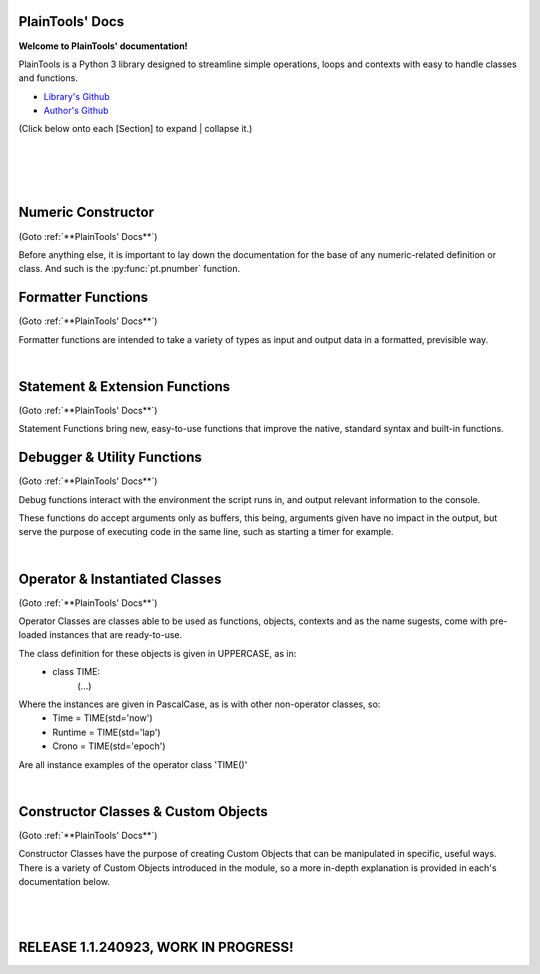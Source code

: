 .. PlainTools documentation master file, created by
   sphinx-quickstart on Fri Jul 12 13:32:04 2024.

**PlainTools' Docs**
---------------------

**Welcome to PlainTools' documentation!**

PlainTools is a Python 3 library designed to streamline simple operations, 
loops and contexts with easy to handle classes and functions.

- `Library's Github <https://github.com/gabrielmsilva00/PlainTools>`_
- `Author's Github <https://github.com/gabrielmsilva00>`_

(Click below onto each [Section] to expand | collapse it.)

.. collapse:: [Table of Contents]

    - :ref:`Numeric Constructor`
        The base solution for numberic-related problems.
            - :py:func:`pt.pnumber`

    - :ref:`Formatter Functions`
        Formatted data in an easy way.
            - :py:func:`pt.plist`
            - :py:func:`pt.punit`
            - :py:func:`pt.pround`
            - :py:func:`pt.pnumber`
            - :py:func:`pt.pdecimals`
            - :py:func:`pt.pstring`
            - :py:func:`pt.pistype`
            - :py:func:`pt.prange`
            - :py:func:`pt.pinterval`
            - :py:func:`pt.psequence`
            - :py:func:`pt.pindex`
            - :py:func:`pt.pminmax`
            - :py:func:`pt.plen`
            - :py:func:`pt.pabs`
            - :py:func:`pt.psum`
            - :py:func:`pt.pimport`
            - :py:func:`pt.pframe`


    - :ref:`Statement & Extension Functions`
        Powerful, close to native syntax and easy to use.
            - :py:func:`pt.let`
            - :py:func:`pt.const`
            - :py:func:`pt.printnl`
            - :py:func:`pt.printc`
            - :py:func:`pt.doc`
            - :py:func:`pt.skip`
            - :py:func:`pt.evinput`
            - :py:func:`pt.timeout`
            - :py:func:`pt.loop`
            - :py:func:`pt.showcall`


    - :ref:`Debugger & Utility Functions`
        Easy debugging management with console operations.
            - :py:func:`pt.debug`
            - :py:func:`pt.clear`
            - :py:func:`pt.eof`
            - :py:func:`pt.deepframe`

    - :ref:`Operator & Instantiated Classes`
        Ready-to-use instances of functional objects.
            - :py:class:`pt.TIME`
            - :py:class:`pt.STUB`
            - :py:class:`pt.NULL`
            - :py:class:`pt.ERROR`
            - :py:class:`pt.MAIN`
            - :py:class:`pt.SILENCE`
            - :py:class:`pt.LOGGING`
            - :py:class:`pt.TRY`
            - :py:class:`pt.LINES`
            - :py:class:`pt.SEVAL`

    - :ref:`Constructor Classes & Custom Objects`
        Custom object constructors.
            - :py:class:`pt.Container`
            - :py:class:`pt.Constant`

؜

.. collapse:: [Introduction]

    The following needs to be considered when reading these docs:

    - It is encouraged that you use the suggested convention:
        - import PlainTools as pt

    - It is assumed that you know the basics of Python's data types. 
        Type annotations were made in a more verbose way, with:
            - X: Integer

        Instead of:
            - X: int

        Unfamiliar types like 'Real' can be associated with what
        meaning they first convey: 
        
        Having a variable declared as:
            - Y: Real
        
        Is the same as:
            - Y: int | float | decimal.Decimal | fractions.Fraction
        
        And is itself similar or very closely related to 'numbers.Real'.

    Any documentation found here can be similarly provided in the Python 
    context or environment running this module by the use of the 
    :py:func:`pt.doc` function as:

        - pt.doc(\*objs)
            - Where `objs` is the desired function(s) or class(es) to obtain documentation from.

    This will print the target's documentation, if any, to the current `console` 
    or `stdout` in general.

؜

.. collapse:: [Resources & Credits]

    - Disclaimer\: :orange:`LLM (AI)` Use\:
        - `ChatGPT <https://chat.openai.com>`_, `Codeium <https://codeium.com>`_ and `Gemini <https://gemini.google.com>`_ (The later not credited as it did not "contribute" directly to the codebase) were used in this project development.
        - If you, your university or your company (in general, if the target for this library's use) does have any restrictions, implicit or explicit, against the use of LLMs in production | academic coding, please avert from using this library.
        - Any code "contributed" by or taken from any LLM (AI) use, prompted directly or indirectly, was heavily debugged and tested (to the best of my personal capacity).
        - If any code comes across as sluggish, unnoptimized or just bad, please let me know by raising an issue or DMing me at GitHub (`@gabrielmsilva00 <https://github.com/gabrielmsilva00>`_), or email me at `@gabrielmaia.silva00@gmail.com <mailto:gabrielmaia.silva00@gmail.com?subject=PlainTools%20Python%20Library%20Feedback>`_.
        - For a more clear understanding of the above, you will probably find 40~80% LLM-made code wherever attributes from the following libraries were used:
            - re
            - ast
            - itertools
            - functools
            - multiprocessing

    - References & Auxiliary Material:
        - `AutoPEP8 <https://pypi.org/project/autopep8/>`_, code formatting;
        - `Sphinx <https://www.sphinx-doc.org/en/master/index.html>`_, documentation;
        - `StackOverflow <https://stackoverflow.com>`_, definitions, concepts;
        - `W3Schools <https://w3schools.com/python/>`_, theories, fundamentals, methods;
        - `OpenAI's ChatGPT <https://chat.openai.com>`_, definitions, debugging;
        - `Claude AI <https://claude.ai>`_, additional debugging;
        - `Codeium AI <https://codeium.com>`_, autocompletion, code refactoring & cleaning;
        - `SingleFile <https://chromewebstore.google.com/detail/singlefile/mpiodijhokgodhhofbcjdecpffjipkle>`_, HTML factoring of this Sphinx-generated documentation;
        - `JetBrains Mono <https://github.com/JetBrains/JetBrainsMono>`_, this :magenta:`awesome` font!

    - Credits & Thanks:
        - A big thanks to my professor `Vitor Tocci <https://br.linkedin.com/in/vitor-tocci-79249164>`_, who lectured `Introduction to Data Proccessing <https://www.ementario.uerj.br/ementa.php?cdg_disciplina=627>`_ and introduced me into Python programming when I had little background experience in the matter.
        - Thanks to my beloved girlfriend :fuchsia:`Ana Caroline`, who tirelessly heard me babble about Python through hours in these past few months where I was still learning and improving much of my understanding of the language. I love you!
        - Thanks to :orange:`all my friends` who helped me debug the documentation itself (this HTML file) when I had zero `Sphinx` knowledge. I hope I did well enough and hope to do much more in the future!

؜

Numeric Constructor
-------------------

(Goto :ref:`**PlainTools' Docs**`)

Before anything else, it is important to lay down the documentation for the 
base of any numeric-related definition or class. And such is the 
:py:func:`pt.pnumber` function.

.. py:function:: pt.pnumber(*objs) -> Number | List[Number]:

    Plain Numeric Constructor.
    
    For each input, this function constructs a generic `Numeric` class 
    instance which dynamically inherits the input's parent class. 
    This means that all numeric types such as 'int', 'float', 'complex', 
    'Decimal' and 'Fraction' given to this function will generate a subclass 
    instance with inheritance from the object's own numeric class.
    
    Failure to convert the object to a numeric type (contained into the 
    :orange:`numbers.Number` definition) will result in an instance of 
    :green:`float('nan')` class being returned.
    
    :Examples:
        Considering :code:`x = pt.pnumber(1/3)`;
        ؜

        print(x)
            - :code:`0.333...`
            - The :py:func:`pt.pnumber()` constructor detects repeating decimals.
        
        x.value
            - :code:`0.3333333333333333`
            - This is used for proper arithmetic operations.
        
        x.period
            - :code:`3`
            - This is the detected repeating decimal.
        
        x.fraction
            - :code:`(1, 3)`
            - The fraction part can be used for reconstruction of the numeric object.
        
        x.type
            - :code:`<class 'float'>`
            - The :code:`x` object dynamically inherited from the :code:`float` class.
        
        x.id
            - :code:`2667619486224` :gray:`# This is an example`
            - The direct assigned :code:`id()` of the object :code:`float(1/3)` given to the numeric constructor.
            - Please note that this is different than both :code:`id(x)` and :code:`id(x.value)`
    
    :Args:
        obj: Any | Iterable[Any]
            - Object(s) to :py:class:`pt.SEVAL(obj)` into a numeric type.
            - Failure to safely convert to a numeric type will return :code:`float('nan')`.

    :Returns:
        R: Number | List[Number]
            - Numeric-type instance(s) (of :code:`isinstance(obj, numbers.Number)`).
            - The numeric class created dynamically inherits from the :code:`obj` own class.

    :Notes:
        - It is computationally expensive; Not ideal for long sequences.
        - Due to the above, you may want to use 'pt.pround()' instead.


Formatter Functions
-------------------

(Goto :ref:`**PlainTools' Docs**`)

Formatter functions are intended to take a variety of types as input and 
output data in a formatted, previsible way.


.. py:function:: pt.plist(*vals) -> List[Any]:

    Plain List.

    Transforms iterable sets into a flat list; Recursive unpacking.

    :Pseudocode:
        If one (List) contains other (Lists) inside:
            - (Unpack) the (Lists) inside, keeping only the (Values).
        
            This repeats until all (Lists) only contains plain (Values).

        :orange:`Return` a final (List) containing only the (Values) of everything given.

    :Examples:
        plist((1, 2), [3, 4], {5, 6})
            - [1, 2, 3, 4, 5, 6]

        plist({0: 10, 1: 20, 2: 40})
            - [10, 20, 40]

        plist({'A':10, 'B':15, 'C':20, 'D':{"X": 100, "Y": 200, "Z": 300}})
            - [10, 15, 20, 100, 200, 300]

    :Args:
        \*vals: Any | Iterable[Any]
            - Data entries to be flattened.

    :|Returns|:
        R: List[Any]
            - Flat list containing the data entries.


.. py:function:: pt.punit(*its) -> Any | Tuple[Any]:
    
    Plain Units.

    Unpacks single units inside iterable sets;

    Returns a single value if there is only one value in the iterable.

    :Pseudocode:
        If any given (List) contains a (Single) (Value):
            - (Unpack) the (List), so it becomes it's plain (Value).

        If (Final List) contains (Multiple) (Values):
            - :orange:`Return` (Final List).
        
        Else, if (Final List) contains a (Single) (Value):
            - :orange:`Return` (Value).

    :Examples:
        punit([5], [3, 2], [[9]])
            - (5, [3, 2], 9)
        
        punit([1, 2], 3, (4,))
            - ([1, 2], 3, 4)
        
        punit([[7, 8]], {9})
            - ([7, 8], 9)

    :Args:
        \*its: Iterable[Any]
            - Iterable sets.

    :|Returns|:
        R: Any | Tuple[Any]
            - A single item or a tuple of items.


.. py:function:: pt.pround(*vals, tol='auto', dcm='auto', prd=4) -> Number | Iterable[Number] | None:

    Plain Round.

    Numeric formatter; Evaluates numeric expressions;
    Less precise than :py:func:`pt.pnumber()`, but much faster.
    Removes floating point imprecision errors with great accuracy;
    Works well expressing repeating decimals.
    
    The 'tol' argument is used roughly for the precision of the output.
    It is designed to work 99.9% of the time, figuratively speaking, 
    with a standard precision of up to 1e-12 when set to 'auto', as default.

    The 'dcm' argument works similarly to the 'ndigits' argument found in 
    the 'round()' built-in function, and in fact, is used into it along 
    the works. The default setting of 'auto' will round the number if 
    any repeating decimals are found, up to 4 repetitions.

    :Examples:
        pnumber([8.0, '0.1 * 3', '355/113', 'math.e'])
            - [8, 0.3, 3.1415929203539825, 2.718281828459045]

        pnumber(1/3, 10/33, 100/333, 1000/3333)
            - [0.333, 0.30303, 0.3003003003, 0.3000300030003]
        
        pnumber(0.1 ** 1e-12)
            - 0.9999999999977
        
        pnumber(0.1 ** 32) :gray:`# Fails with 'auto' precision tolerance.`
            - 0 :gray:`# float(0.1 ** 32) is 1.0000000000000018e-32`
        
        pnumber(0.1 ** 32, tol=32)
            - 1e-32

    :Args:
        \*vals: Real | Iterable[Real | String]
            - Numbers to be formatted.
    
    :Kwargs:
        tol: String | Integer = 'auto'
            - Precision of the output;
            - It is recommended to follow the lowest decimal place.
            - i.e. tol=64 for a precision of up to 1e-64.

        dcm: String | Integer = 'auto'
            - Decimal places of the output;
            - It is involved in the rounding phase of the function.
            - 'auto' rounds repeating decimals up to 4 repetitions;
            - i.e. pnumber(1/3, dcm='auto') == 0.3333
            - (dcm=16 | dcm=None) end up with the same result.

    :|Returns|:
        R: Real | Iterable[Real] | None
            - Formatted numbers, None if NaN.


.. py:function:: pt.pdecimals(*nums) -> Integer:

    Plain Decimals.

    Identifies the highest number of decimal places in a set.
    
    If the number has a repeating period (detected by `pt.pnumber()`), the 
    return value will be `float('inf')`, even if the Python representation of 
    the `float(num)` is limited to 16 decimal places.

    :Pseudocode:
        Start (Decimals) as 0.

        (For Each) (Value):
            - If (String) of (Number) in (Value) have ('.') character:
                (Count) how many (Digits) there is after ('.') character.
                    - If (Digits) is greater than (Decimals):
                        (Decimals) become number of (Digits).
        
        :orange:`Return` final (Decimals) value.

    :Examples:
        pdecimals(1.23, 4.5678, 3.1, 5.67890)
            - 4
        
        pdecimals(1/3)
            - inf

        pdecimals(math.pi)
            - 15

    :Args:
        [*]nums: Number | Iterable[Number | String]
            - Numbers to be formatted.

    :|Returns|:
        R: Integer
            - Highest quantity of decimal places found.


.. py:function:: pt.pstring(*objs, sep = ', ') -> String:

    Plain String.

    More comprehensible 'str()' operator; Concatenates elements of iterables.

    :Pseudocode:
        Check (Type) of (Value):
            - If (Type) is (Dictionary):
                (Include) the (Keys) and (Values) of (Dictionary) in the (String).
            - Else, if (Type) is a (List), (Tuple) or (Set):
                (Include) all (Values) in the (String).
            - Else, if (Type) is (Something Else):
                (Include) the String of (Type) in the (String).
        
        :orange:`Return` final version of (String).

    :Examples:
        pstring({0: 'a', 1: 'b', 2: 'c'})
            - '0: a, 1: b, 2: c'
        
        pstring([1, 2, 3], (4, 5), {6, 7})
            - '1, 2, 3, 4, 5, 6, 7'
        
        pstring('Hello', ['world', '!'], sep = ' ')
            - 'Hello world !'

    :Args:
        \*objs: Any | Iterable[Any]
            - Objects to be converted to string.
    
    :Kwargs:
        sep: String = ', '
            - Separator between elements in the final string.

    :|Returns|:
        R: String
            - Single string containing the concatenated elements.    


.. py:function:: pt.pistype(obj, *types) -> Bool | Tuple[Bool]:
    
    Plain Type Check.

    Checks if the object is an instance of the provided types.

    :Pseudocode:
        Check (Type) of (Value) and (Type) of (Asked Types):
            (For Each) (Asked Type):
                - If (Type) of (Value) is the same as this (Asked Type):
                    (Include) (True) in the final (Result)
                - Else, if (Type) of (Value) is not the same as this (Asked Type):
                    (Include) (False) in the final (Result)

        :orange:`Return` the final (Result).

    :Examples:
        pistype('Hello', String, Iterable, Set)
            - (True, True, False)
        
        pistype([1, 2, 3], List, Tuple, Iterable)
            - (True, False, True)
        
        pistype(42.0, Number, Integer, Float)
            - (True, False, True)

    :Args:
        obj: Any
            - Object to be checked against.
        
        \*types: Type
            - Types to compare using isinstance(obj, type).

    :|Returns|:
        R: Bool | Tuple[Bool]
            - Sequence of Booleans according to the checks.


.. py:function:: pt.prange(*args, type = 'list') -> Iterable[Number]:

    Plain Range.

    Simulates the 'range()' function from Python 2.x.

    Instead of a *range* object, returns a plain *Iterable* of specified type.
    
    Stop argument is the de-facto stop, being the last value of list.

    Args functionality is the same as standard 'range()' built-in function.

    :Pseudocode:
        Check for the given (Parameters):
            - If there is (One) (Parameter):
                :orange:`Return` a (List) (Starting) at (0) and (Stopping) at 
                (Parameter) with an (Step) of (1).
            - Else, if there are (Two) (Parameters):
                :orange:`Return` a (List) (Starting) at (1st Parameter) and (Stopping)
                at (2nd Parameter) with a (Step) of (1).
            - Else, if there are (Three) (Parameters):
                :orange:`Return` a (List) (Starting) at (1st Parameter), (Stopping)
                at (2nd Parameter) with a (Step) of (3rd Parameter).
            - Else, if there are (Four) (Parameters):
                :orange:`Return` an (Iterable) of (Type) (4th Parameter),
                (Starting) at (1st Parameter), (Stopping) at
                (2nd Parameter) and with a (Step) of (3rd Parameter).
        
        :orange:`Return` the final (Iterable).

    :Examples:
        prange(5)
            - [0, 1, 2, 3, 4]

        prange(5, 2.5, 0.5, 'tuple')
            - (5, 4.5, 4, 3.5, 3, 2.5)
        
        prange(0, 15, 4, 'dict')
            - {0: 0, 1: 4, 2: 8, 3: 12}

    :Args:
        \*args: Number
            Functionality varies according to arguments:
                - A single parameter determines the `stop`; with `start` of 1.
                - Two parameters determines `start` and `stop`; with `step` of 1.
                - Three parameters determines `start`, `stop` and `step`; returning a `list`.
                - Four parameters determines `start`, `stop`, `step` and `type`

    :Kwargs:
        start: Number = None
            - Start value of the iterable.

        stop: Number = None
            - Stop value of the iterable.

        step: Number = None
            - Step value of the iterable.

        type: String = None
            - Type of the returned iterable ('list', 'tuple', 'set', 'dict', 'cont').

    :|Returns|:
        R: Iterable[Number] = Iterable (defined in 'get') containing the range.


.. py:function:: pt.pinterval(*args, type='list') -> Iterable[Number]:

    Plain Interval.

    Generates a list of numeric elements equidistant between them, from start to stop.

    :Pseudocode:
        Check for the given (Parameters):
            - If there is (One) (Parameter):
                :orange:`Return` a (List) (Starting) at (0) and (Stopping) at
                (100) with (Parameter) (Values).
            - Else, if there are (Two) (Parameters):
                :orange:`Return` a (List) (Starting) at (0) and (Stopping)
                at (2nd Parameter) with (1st Parameter) number of (Values).
            - Else, if there are (Three) (Parameters):
                :orange:`Return` a (List) (Starting) at (2nd Parameter), (Stopping)
                at (3rd Parameter) with (1st Parameter) number of (Values).
            - Else, if there are (Four) (Parameters):
                :orange:`Return` an (Iterable) of (Type) (4th Parameter),
                (Starting) at (2nd Parameter), (Stopping) at
                (3rd Parameter) and with (1st Parameter) number of (Values).

        :orange:`Return` the final (Iterable).

    :Examples:
        pinterval(5)
            - [0, 25, 50, 75, 100]

        pinterval(3, 5)
            - [0, 2.5, 5]

        pinterval(5, 10, 0, 'dict')
            - {0: 10, 1: 7.5, 2: 5, 3: 2.5, 4: 0}

    :Args:
        \*args: Number
            - Can contain up to four positional arguments:
                - One argument: divs;
                    List of [0, 0±n1, 0±n2, (...), 100] with 'divs' elements.
                - Two arguments: divs and stop;
                    List of [0, 0±n1, 0±n2, (...), stop] with 'divs' elements.
                - Three arguments: divs, start and stop;
                    List of [start, start±n1, (...), stop] with 'divs' elems.
                - Four arguments: divs, start, stop and type.
                    Iterable of type(start, (...), stop) with 'divs' elements.

    :Kwargs:
        divs: Number = None
            - Number of elements in the returned Iterable.

        start: Number = None
            - Start value of the interval (default is 0).

        stop: Number = None
            - Stop value of the interval.

        type: String = None
            - Type of the returned collection ('list', 'tuple', 'set', 'dict').

    :|Returns|:
        R: Iterable[Number]
            - List of numeric values with equidistant intervals.


.. py:function:: pt.psequence(*nums, abs_lim = None, rel_lim = 10e3) -> Chain[Real]:

    Plain Sequence.

    Generates a numerical sequence based on the provided numbers or patterns. 
    
    It supports the use of ellipsis (`...`) to denote the continuation 
    of the sequence with a defined step or to an optional limit.

    :Args:
        \*nums: Real | Iterable[Real]
            - The numbers or patterns used to generate the sequence. 
            - Ellipsis (`...`) can be used to sign continuation of sequence.
    
    :Kwargs:
        abs_lim: Real = None
            - The absolute limit for the sequence, if provided.
        
        rel_lim: Real = 10e3
            - The relative limit, as a multiplier to the last expressed num.

    :|Returns|:
        R: Chain[Real]
            - A chain of numbers representing the generated sequence.

    :Example:
        psequence(1, 2, 3, ..., 10)
            - Generates the sequence equivalent to (1, 2, ..., 9, 10).

        psequence(1, 3, 5, ..., abs_lim=150)
            - Generates the sequence equivalent to (1, 3, ..., 147, 149).
        
        psequence(0.1)
            - Generates the sequence equiv. to (0.1, 0.2, ..., 999.9, 1000).
    
    :Notes:
        - If an ellipsis (`...`) is used, the function will infer the step 
          from the preceding numbers in the sequence.
        - If `abs_lim` is provided, the sequence will stop when it reaches 
          or exceeds this limit.
        - If `rel_lim` is provided, it will be used to calculate the maximum 
          limit based on the last number in the sequence before the ellipsis.
        - The sequence continues either until the absolute 
          or relative limit is met.


.. py:function:: pt.pindex(target, *its) -> Integer | None | Tuple[Integer | None]:

    Plain Index.

    Returns the index of the first occurrence of 'target' in 'its'.

    :Pseudocode:
        Look for (Target) in all (Iterables) provided:
            (For Each) (Iterable):
                - If (Target) is found in this (Iterable):
                    (Include) (Target)'s (Index) in the final (Result).
                - Else, if (Target) is not found in this (Iterable):
                    (Include) (None) in the final (Result).

        :orange:`Return` the final (Result).

    :Examples:
        pindex(True, (False, False, True))
            - 2
        
        pindex(5, range(10))
            - 5
        
        pindex(1, (False, False, True), ['a', 'b', 'c'], range(10))
            - (2, None, 1)

    :Args:
        target: Any
            - Value to search for in the provided iterables.

        \*its: Iterable[Any]
            - One or more iterables to be checked for 'target'.
        
    :|Returns|:
        R: Integer | None | Tuple[Integer | None]
            - Index of the first 'target' occurrence into provided iterables.


.. py:function:: pt.pminmax(*vals) -> Container[String: Number]:

    Plain Min & Max.

    Returns the minimum and maximum values from a set of numbers.

    :Pseudocode:
        Given any (Values) or (Iterables[Values]):
            :orange:`Return` both (Minimum) and (Maximum) from all given 
            (Values).

    :Examples:
        pminmax([5, 2, -8, '15*2'])
            - {'min': -8, 'max': 30}

        pminmax([5, 2, -8, '15*2']).min
            - -8

        pminmax(1, -2, ['1.5 * 2'], math.pi)[1][1]
            - 3.141592653589793

    :Args:
        \*vals: Number | Iterable[Number]
            - Objects to be compared for their value.

    :|Returns|:
        R: Container[String: Number]
            - A Container, derived from dict, containing min & max values.


.. py:function:: pt.plen(*iters) -> Container[String: Integer]:

    Plain Length.

    Returns the minimum and maximum sizes of given iterables.

    :Pseudocode:
        Given any (Iterables):
            :orange:`Return` both (Minimum) and (Maximum) (Size) from all given 
            (Iterables).

    :Examples:
        pcount([1, 2, 3], (4, 5), {6})
            - {'min': 1, 'max': 3}

        pcount([1, 2, 3, [4, 5], 6], ("ABCDEFGHIJ", "XYZ"), {}).min
            - 0

        pcount({0: 1, 1: -2, 2: 4, 3: -8, 4: 16, 5: 32}).max
            - 5

    :Args:
        \*iters: Any | Iterable[Any]
            - Objects to be counted for their sizes.

    :|Returns|:
        R: Container[String: Integer]
            - A Container , derived from dict, containing min & max lengths.


.. py:function:: pt.pabs(*nums) -> Container[String: Number]

    Plain Absolutes.

    Identifies the lowest or highest absolute number of a set.
    Returns a Container with the min, max, original min, original max values.

    :Pseudocode:
        (Flatten) the input (Values).
        - Calculate the (Absolute) (Maximum) (Value).
        - Calculate the (Absolute) (Minimum) (Value).
        - Identify the (Original) (Maximum) and (Minimum) (Values).

        :orange:`Return` a (Container) with (Absolute) and (Original) (Minimum) and (Maximum) (Values).

    :Examples:
        x = pabs([5, 8, -2, '15*2'])
            - x == {'min':2, 'max':30, 'ogmin':-2, 'ogmax': 30}
            - x.min == 2
            - x.ogmin == -2
            - x.max == x.ogmax == 30
        
        y = pabs(-1, -2, ['1.5 * 2'], math.pi)
            - y['min'] == 1
            - y['ogmin'] == -2
            - y['max'] == 3.141592653589793
        
        zmin, zmax, ztruemin, ztruemax = pabs(prange(-10, 0, 1))
            - zmin == 0
            - zmax == 10
            - ztruemin == -10
            - ztruemax == 0

    :Args:
        \*nums: Number | Iterable[Number | String]
            - Objects to be counted.

    :|Returns|:
        R: Container[String: Number]
            - A Container, with min, max, original min and original max.


.. py:function:: pt.psum(*nums) -> Real:

    Plain Sum.

    Returns the sum of possible numbers from given sets.

    :Examples:
        psum([5, 2, -8, '15*2'])
            - 29
        
        psum(prange(-10, 0))
            - -55
        
        psum(Container(John=2.55, Maria=3.14, Paul=1.75))
            - 7.44

    :Args:
        \*nums: Real | Iterable[Real | String]
            - Objects to be counted.

    :|Returns|:
        R: Real
            - Sum of numbers.


.. py:function:: pt.pimport(libs, funs = None) -> Module | Object | Tuple[Module | Object]:

    Plain Import.

    Helper function for local scope importation.

    :Pseudocode:
        (Split) (Libs) into individual (Module Names).

        (For Each) (Module Name):
            - Attempt to (Import) the (Module).
                - If (Funs) are given, attempt to (Import) only the specified (Objects) from the (Module).

        :orange:`Return` the (Imported) (Modules) or (Objects) as (Objects).

    :Examples:
        calc = pimport('math')
            - Allocates 'calc' as an alias to the 'math' module.
            - ie: calc.e == math.e

        pi, log = pimport('math','pi, log')
            - Allocates to variables the imported objects (math.pi & math.log).
            - ie: pi == math.pi

    :Args:
        libs: String
            - Modules to import; separated by comma in the 1st string.
            - ('a, b, c').

        funs: String = None
            - Objects to import; separated by comma in the 2nd string.
            - ('a, b, c').

    :|Returns|:
        R: Module | Object | Tuple[Module | Object]
            - Imported modules or objects.


.. py:function:: pt.pframe(depth, outer=False) -> Frame:

    Plain Frame.

    Helper function for getting the frame information in the specified depth.

    :Pseudocode:
        (Inspect) all the current (Frames).

        :orange:`Return` the (Depth)º (Frame), counting from the current (Frame) outwards.

    :Examples:
        (@file PlainTools.py)

        x = pframe()
            - x.f_code.co_filename == '..\\path\\to\\file\\PlainTools.py'
            - x.f_lineno == (Line number of `pframe()` call)
            - x.f_code.co_names == (Tuple of strings of names used in the program)
            - x.f_locals == Current frame's `locals()` dictionary.
            - x.f_globals == Current frame's `globals()` dictionary.

    :Args:
        depth: Integer = 1
            - (Default: 1) How many frames to go in;
            - Note that this is in reverse order, so a depth=2 
            - inspects the currentframe up until currentframe()[-2] 
    
    :Kwargs:
        outer: Bool = False
            - Determines if the Frame is get from inspect.getouterframes()

    :|Returns|:
        R: Frame
            - Frame object.

؜


Statement & Extension Functions
-------------------------------

(Goto :ref:`**PlainTools' Docs**`)

Statement Functions bring new, easy-to-use functions that improve the native, 
standard syntax and built-in functions.


.. py:function:: pt.let(**kwargs) -> Container[Any: Any]:

    Let 'Statement'.
    
    Note: The 'let()' function is unusable inside function definition scopes;
    It is neither a bug nor fixable, but a limitation of the Python language.

    Assigns and evaluates multiple variables in a single function call.
    
    Keep in mind that real assignment happens after the function call ends;
    Doing 'let(x=5, y=10, z=x+y)' raises 'NameError: name 'x' is not defined';
    But doing 'let(x=5, y=10), let(z=x+y)' works just fine.

    :Examples:
        let(x=5, y=10, z=math.pi)
            - (5, 10, 3.141592653589793)
            - x = 5
            - y = 10
            - z = 3.141592653589793

        let(w=Seval('15 ** 5 / 2'))
            - w = 379687.5

    :Kwrgs:
        \*\*kwargs: Any
            - Direct assignments to given kwarg variables.

    :|Returns|:
        R: Container[Any: Any]
            - A Container with the relationed objects assigned.


.. py:function:: pt.const(**kwargs) -> Container[Constant: Any]:

    Constant 'Statement'.
        
    Note: The 'const()' function is unusable in function definition scopes;
    It is neither a bug nor fixable, but a limitation of the Python language.

    Assigns and evaluates multiple constant variables in a function call.
    Returns Constant objects, being immutable by nature.
    
    Keep in mind that real assignmenet happens after the function call ends;
    Doing 'const(x=5, z=x+5)' raises 'NameError: name 'x' is not defined';
    But doing 'const(x=5), const(z=x+5)' works just fine.


    :Examples:
        const(x=2.5, y=3.5)
            - (2.5, 3.5)
            - x == Constant(2.5)
            - y == Constant(3.5)

        const(z=[0, 1, 1, 2, 3, 5, 8, 13])
            - z == Constant([0, 1, 1, 2, 3, 5, 8, 13])

    :Kwargs:
        \**kwargs: dict
            - Additional constants to assign in the current context.

    :|Returns|:
        R: Container[Constant: Any]
            - A Container with the relationed objects assigned as Constants.


.. py:function:: pt.printnl(*args, **kwargs) -> None:

    New Line Print.

    :Rationale:
        Prints the input with a new line after each prompt.


.. py:function:: pt.printc(*args, fill=' ', **kwargs) -> None:

    Centered Print.

    :Rationale:
        Prints the input centered on the window; Fills with (fill) character.


.. py:function:: pt.showcall(func) -> Function:

    Show Call Information.

    This decorator outputs detailed information about the function 
    call, including the line number, function name, arguments, return 
    value or error, and execution time. It is useful for debugging and 
    monitoring function execution.

    :Example:
        @showcall

        def my_function(x, y):

        ؜؜؜؜return x + y

        - my_function(3, 4)
            - [!-CALL-!]
            - Ln 10 :gray:`# Example!`
            - Fn my_function
            - A* (3, 4)
            - K* {}
            - R* 7
            - Tm 0.0001s
        
        ؜

        @showcall

        def vec_func(i, j, k, op='div'):

        ⠀⠀⠀⠀(...)

        ⠀⠀⠀⠀if op == 'div':

        ⠀⠀⠀⠀⠀⠀⠀⠀return (i * j) / k

        - vec_func(2, 3, 0) :gray:`# Division by zero!`
            - [!-CALL-!]
            - Ln 14 :gray:`# Example too!`
            - Fn vec_func
            - A* (2, 3, 0)
            - K* {'op': 'div'}
            - R* [!-ERROR-!]
            - Er ZeroDivisionError
            - As division by zero
            - Tm 0.017s

.. py:function:: pt.doc(*objs) -> List[String] | Null:

    Docstring Printer.

    :Rationale:
        Prints into the console any docstring associated with the given 
        object(s) or its parent class(es), headed by its origin module.
        
        Prints the current frame's module docstring if no object is given.

.. py:function:: pt.skip(n=1, *args, **kwargs) -> None:

    Line Skip.

    :Rationale:
        Prints into de console 'n' times; Defaults to a 1 line skip.


.. py:function:: pt.evinput(*args, **kwargs) -> None:

    Evaluated Input.

    :Rationale:
        Performs a Safe Eval (see: Seval@:ref:`Instantiable Classes`) 
        into the input, converting to adequate types.


.. py:function:: pt.timeout(secs, func, *args, **kwargs) -> Any | Error:

    Timeout.

    Runs a function in a separate proccess with a time limit;
    Raises an exception if it exceeds given limit in seconds.

    :Examples:
        timeout(5, long_running_function, arg1, arg2)
            - Executes long_running_function(arg1, arg2) with a 5-second limit.

    :Args:
        secs: Number
            - Time limit in seconds.

        func: Callable
            - Function to execute.

        \*args: Any
            - Positional arguments to pass to the function.

        \*\*kwargs: Any
            - Keyword arguments to pass to the function.

    :|Returns|:
        R: Any | Err
            - The result of the function, or an exception if timed out.


.. py:function:: pt.loop(times=0, escape=KeyboardInterrupt, loopif=True, show=False, nl=False) -> Decorator:

    Loop Decorator.

    A decorator that repeatedly executes the function based on 
    specified conditions. 
    
    It allows for control over the number of iterations, 
    conditional execution, and exception handling within the loop.
    
    Exceptions raised by the function do not inherently stop the loop 
    unless their type is specified in the escape parameter. However, 
    the KeyboardInterrupt exception is guaranteed to always be caught 
    and interrupt the loop execution.

    :Examples:
        @loop(times=3)

        def my_function(x):

        ⠀⠀⠀⠀print(f"Value: {x}")

        - This will print the value of `x` three times at 'my_function()'.

        ؜

        @loop(loopif=lambda: some_condition())

        def my_function(x):

        ⠀⠀⠀⠀print(f"Value: {x}")

        - This will execute `my_function` as long as `some_condition()` returns True.

        ؜

        @loop(escape=KeyboardInterrupt)

        def my_function(x):

        ⠀⠀⠀⠀print(f"Processing {x}")

        - This will execute `my_function` in a loop until a `KeyboardInterrupt` exception is raised.

        ؜

        @loop(times=5, show=True)

        def example_function(x):

        ⠀⠀⠀⠀print(x)

        - This will run 'example_function()' 5 times, printing the iteration details each time.

    :Args:
        times: Integer = 0
            - The number of times to execute the decorated function. 
            - If set to 0, the loop will run indefinitely unless broken out.
            - Default is 0.

        escape: Exception | Tuple[Exception, ...] = KeyboardInterrupt
            - Exception(s) that, if raised, will stop the loop.
            - Default is KeyboardInterrupt (guaranteed even if changed).

        loopif: Function | Bool = True
            - A condition that, if evaluated to False, will break the loop.
            - It can be a Lambda type with out-scope parameters or conditions. 
            - Default is True.

        show: Bool = False
            - If True, prints the function name, arguments, and iteration. 
            - Default is False.
            
        nl: Bool = False
            - If True, inserts a newline after each iteration.
            - Default is False.

    :|Returns|:
        Decorator
            - A decorator that wraps the provided function.


Debugger & Utility Functions
----------------------------

(Goto :ref:`**PlainTools' Docs**`)

Debug functions interact with the environment the script runs in, 
and output relevant information to the console.

These functions do accept arguments only as buffers, this being,
arguments given have no impact in the output, but serve the purpose of
executing code in the same line, such as starting a timer for example.


.. py:function:: pt.debug(*buffer) -> List[String] | None:

    Debug Traceback.
    
    :Examples:
        - Try: (...)
        - Except: printnl(\*debug())

    :Rationale:
        Returns the traceback, if any.


.. py:function:: pt.clear(*buffer) -> None:

    Clear Screen.

    :Rationale:
        Simple command to clear the console feed.


.. py:function:: pt.eof(*buffer) -> SystemExit:

    End of File.

    :Rationale:
        Logs into a .log file, waits for user input, and then exits the system.


.. py:function:: pt.deepframe(*buffer) -> None:

    Deep Frame.

    :Rationale:
        Prints the full depth of the current path and the frame stack.

؜


Operator & Instantiated Classes
-------------------------------

(Goto :ref:`**PlainTools' Docs**`)

Operator Classes are classes able to be used as functions, objects, contexts 
and as the name sugests, come with pre-loaded instances that are ready-to-use.

The class definition for these objects is given in UPPERCASE, as in:
    - class TIME:
        (...)

Where the instances are given in PascalCase, as is with other non-operator classes, so:
    - Time = TIME(std='now')
    - Runtime = TIME(std='lap')
    - Crono = TIME(std='epoch')

Are all instance examples of the operator class 'TIME()'


.. py:class:: pt.TIME

    Execution Timer.

    A running timer that starts immediately when instantiated.

    :Examples:
        X = TIME()
            - Starts 'X' as a timer.

        with X:
            - Starts a timed context with 'X'; prints time on exit.

        X.show
            - Prints the current time in string format.

    :Args:
        add: Float = 0.0
            - Time to add to the timer.

        std: String = 'now'
            - Initial standard mode ('now', 'lap', or 'epoch').

    :Methods:
        .mode(std: String = '') -> Class
            - Changes the standard mode of the timer.

        .now -> Float
            - Returns the time since the last call.

        .lap -> Float
            - Returns the current time.

        .reset -> Class
            - Resets the timer.

        .string -> String
            - Returns the time as a string.

        .show -> String
            - Prints the current time in string format.

        .epoch -> List[Float]
            - Returns recorded times.

    :Instances:
        Time = TIME(std='now')
            - Timer that returns the time since the last call.
            
        Runtime = TIME(std='lap')
            - Timer that returns the total elapsed time.
            
        Crono = TIME(std='epoch')
            - Timer that returns the entire history of recorded times.

    :|Returns|:
        R: Float | List[Float]
            - Time in seconds.milliseconds (e.g. 1.234).


.. py:class:: pt.STUB

    Decorator @Stub | Object Stub.

    Decorates an incomplete function, indicating it has not been implemented yet.

    :Examples:
        @Stub
            - Prints the stub location when the function is called.

        Stub()
            - Prints the stub status, current line and module of call.

        Stub
            - Null object with empty representation.
    
    :Instances:
        Stub = STUB()

    :|Returns|:
        R: Class | Callable
            - Decorated function or Stub object.


.. py:class:: pt.NULL

    Null Object Pattern.

    A class that implements the Null Object Pattern by defining methods and operations that return neutral values or perform no actions.

    :Examples:
        Nil = NULL()
            - Assigns an instance of the NULL class.
            - Default instance is 'Null'.

        Null + 5
            - Performs a no-op and returns Null itself.
            - Null

        str(Null)
            - Returns an empty string.
            - ''

        Null.attribute
            - Accesses a non-existent attribute, returns Null.
            - Null
        
        Null == None 
            - Null has equality to None.
            - True

        print(Null)
            - Prints nothing. 
            - Same as print().

    
    :Instances:
        Null = NULL()

    :|Returns|:
        R: Class | Any
            - Returns neutral values or the instance itself, depending on the operation.


.. py:class:: pt.ERROR(NULL)

    Error Object.

    A specialized version of the 'NULL' class that represents an error state, 
    overriding string and representation methods to return 'Error'.

    :Examples:
        str(Error)
            - 'Error'

    :Instances:
        Error = ERROR()

    :|Returns|:
        R: String
            - Always returns the string 'Error' for both string and representation methods.


.. py:class:: pt.MAIN

    Main script guard.

    Evaluates if the script is being executed directly; 
    Similar to __name__ == '__main__'.

    :Examples:
        if Main:
            - Evaluates if __name__ == '__main__'.

        with Main:
            - Enters the 'Main' context, only executes if Main.

        Main(\*args, \*\*kwargs)
            - Invokes the 'Main' context; runs local 'main(\*args, \*\*kwargs)'.
            - main(\*args, \*\*kwargs) :gray:`# Inside 'with Main:' context.`

    :Methods:
        .time -> Float
            - Returns the script execution time.

        .showtime -> String
            - Displays the script execution time.

        .clear -> Self
            - Clears the console; Executed by .start.

        .start -> Self
            - Invokes .time & .clear.

        .end -> Self
            - Ends the program after debugging and logging.
    
    :Instances:
        Main = MAIN()

    :|Returns|:
        R: Bool = True if the script is being executed directly.


.. py:class:: pt.SILENCE

    Context manager that suppresses console output.

    Redirects stdout and stderr to /dev/null, effectively silencing 
    all output within the context.

    :Examples:
        with Silence:
            - Silences all console output within the context.

    :Instances:
        Silence = SILENCE()

    :|Returns|:
        R: Class = Context manager that suppresses console output.


.. py:class:: pt.LOGGING

    Functional Logging.

    Stores provided strings or objects in an internal list; 
    Writes them to a (filename).log file.

    :Examples:
        Logging("message")
            - Logs "message" in the internal list.

        Logging([1, 2, 3])
            - Logs each element of the list on separate lines.

    :Args:
        obj: Any
            - Object(s) to be logged.

    :Methods:
        .get -> List
            - Returns the internal list of logged entries.

        .flush -> Self
            - Writes the current log to a file and clears the internal list.
            - This is automatically done at exiting the 'with Main' context.

        .show -> Self
            - Displays the stored messages from the log list.

        .reset -> list or None
            - Resets the internal list of logs to empty.

    :Instances:
        Logging = LOGGING()


.. py:class:: pt.TRY

    Try Context.

    A simpler 'try' context, with no direct error handling; Exits the context instead.

    Can be done in a verbose way by the use of 'with Try.show:' method.

    :Examples:
        with Try:
            - Begins execution and tracks its success or failure.

    :Methods:
        .show -> Self
            - Enables verbose mode to print the context's progress and results.

    :Properties:
        verbose: Bool = False
            - Controls whether to print the result to the console.
        
        result: String
            - Stores the result of the try block, indicating success or failure.


.. py:class:: pt.LINES

    Line Number Context Manager.

    A context manager that prefixes each line of output with the line number.

    :Examples:
        with Lines:
            - print("Hello, World!")  :gray:`# Output will be prefixed with line no.`
    
    :Instances:
        Lines = LINES()


.. py:class:: pt.SEVAL

    Safe Expression Evaluator.

    A secure alternative to Python's `eval()` function, designed to evaluate
    mathematical and basic expressions while preventing access to unsafe 
    operations and functions.

    :Examples:
        Seval("2 + 2")
            - 4

        Seval("round(math.pi * 2, 2)")
            - 6.28 :gray:`# Only if 'math' is imported in the current namespace.`
        
        Seval(""import shutil; shutil.rmtree('/.')")
            - Raises UnsafeError.

    :Raises:
        UnsafeError: Raised when tries unsafe operation, function, or module.
    
    :Attributes:
        UnsafeError: TypeError
            - Custom error for handling unsafe operations.

        blacklist: dict
            - Defines disallowed functions and modules that are prohibited.
            - This can be changed by creating a new SEVAL() instance and modfying
              its '.blacklist' dictionary.
            - The original dictionary contains 2 keys: .blacklist['functions']
              and .blacklist['modules'] each with a set of strings as its value.
            - :orange:`Disallowed Functions:`
                - __import__
                - eval
                - exec
                - compile
                - encode
                - decode
                - open
                - exit
                - print
                - input
                - base64
                - bytearray
                - bytes
                - getattr
                - main
                - Main
            - :orange:`Disallowed Package Functions:`
                - :py:func:`pt.pimport`
                - :py:func:`pt.pframe`
                - :py:func:`pt.printnl`
                - :py:func:`pt.printc`
                - :py:func:`pt.timeout`
                - :py:func:`pt.let`
                - :py:func:`pt.const`
                - :py:func:`pt.skip`
                - :py:func:`pt.clear`
                - :py:func:`pt.eof`
                - :py:func:`pt.debug`
                - :py:func:`pt.deepframe`
                - :py:func:`pt.evinput`
                - :py:func:`pt.showcall`
            - :orange:`Disallowed Constructor|Instances:`
                - :py:class:`pt.LOGGING`
                - :py:class:`pt.MAIN`
                - :py:class:`pt.Constant`

            - :orange:`Disallowed Modules:`
                - builtins
                - os
                - sys
                - code
                - shutils
                - json
                - multiprocessing
                - platform
                - http
                - sqlite3
                - getpass
                - crypt
                - ftplib
                - uuid
                - turtle
                - ctypes
                - atexit
                - tk
                - re
                - mmap
                - pathlib
                - compileall
                - tempfile
                - faulthandler
                - stat
                - urllib
                - ssl
                - threading
                - resource
                - signal
                - hashlib
                - unittest
                - secrets
                - grp
                - dbm
                - glob
                - asyncio
                - pwd
                - gc
                - base64
                - pdb
                - webbrowser
                - subprocess
                - codeop
                - smtlib
                - xmlrpc
                - sysconfig
                - socket

؜


Constructor Classes & Custom Objects
------------------------------------

(Goto :ref:`**PlainTools' Docs**`)

Constructor Classes have the purpose of creating Custom Objects that can be
manipulated in specific, useful ways. There is a variety of Custom Objects 
introduced in the module, so a more in-depth explanation is provided in 
each's documentation below.


.. py:class:: pt.Container

    Container Class; dict Subclass.

    Note: Containers can't have numeric keys due to how their keys are 
    directly associated to its instance attributes. However, any String 
    type is a valid key type. Attempting to update a Container instance 
    with enumerated dictionaries will raise a TypeError.

    A flexible dictionary-like container class that supports various 
    operations and transformations. Unlike a standard dictionary, 
    a `Container` is unpacked by its values rather than by its keys.
    
    The Container supports basic arithmetic operations on a per-key basis, 
    meaning that you can operate an iterable to a Container, where each 
    ordered element operates each key's value until exhaustion; Where as 
    single, non-iterable operations are performed on the entire Container.
    
    Containers can have its values accessed as attributes when calling for 
    their keys. This means that assigned attributes into this class are also 
    added to the Container's keys with the designated value.

    :Example:
        C1 = Container(a=1, b=2)  
            - Creates a Container as {'a': 1, 'b': 2}

        C2 = Container('c')
            - Creates a Container as {'c': None}
        
        C1(C2) :gray:`# Same as C1 += C2`
            - Aggregates C1 and C2 for {'a': 1, 'b': 2, 'c': None}
        
        C1.fill(4)
            - Alocates '4' to the first encounter of `None` value in C1.

    :Methods:
        .sort(\*args, \*\*kwargs): Self
            - Sorts the keys (or values) of the Container; Optional lambda.
            
        .shove(\*vals): Self
            - Adds the values to the keys following the current order of keys.
        
        .fill(\*vals, target=None, exhaust=True): Self
            - Fills in any `target` vals in the Container with provided vals.
            - `target` argument can be a lambda|function|builtin|singleton.
            - `exhaust` argument defines if fill is finite or cyclic infinite.
        
        .order(\*keys): Self
            - Orders the keys of the Container as provided.
        
        .only(\*keys): Self
            - Returns a Container containing only the specified keys.
        
        .without(\*keys): Self
            - Returns a Container without the specified keys.
        
        .keyval(): dict
            - Returns a copy of the dictionary object as {keys: values}.
        
        .key(\*keys): list
            - Returns a list of keys in Container; Optional filter for values.
        
        .val(\*vals): list
            - Returns a list of values in Container; Optional filter for keys.
        
        .sub(): Tuple[Container]
            - Returns a tuple of each k: v pair in Container, as Containers.
        
        .copy(): Container
            - Returns a deepcopy of the current Container.
        
    :Operators:
        Any basic arithmetic operator is supported as in:

        Container <> Container;

        Container <> other (if the operation(value, other) is valid).
        
        Operations with non-iterables are valid as long as the operation to every Container[N] <> other is valid for all given N.
            - i.e. Container(f=1, g=2, h=3) * 2 == Container(f=2, g=4, h=6)
            - i.e. Container(Bob='Foo') - 5 == Container(Bob='Foo', Bob_1=5)
        
        Operations with iterables are valid as long as the operation to every pair Container[N] <> other[N] is valid for the max possible N.
            - i.e. Container(R=5, S=10) * (2,3,4) == Container(R=10, S=30)
            - i.e. Container(T=2,U=4,V=6) - {2,3} == Container(T=0, U=1, V=6)
        
        Remainder of Container <> Other operations are ignored, as the result is a Container type with the same keys as the involved Container.
            - i.e. Container(i=2, j=3) * [2, 3, 4] == Container(i=4, j=9)
        
        Remainer of Container <> Container operations aggregate non-similar keys into the final result, unmodified, as no C1[K] <> C2[K] is valid.
            - i.e. Container(f=5) - Container(g=10) == Container(f=5, g=10)
        
        add (+)
            - Adds the values of another Container, or from a sequence.
            - i.e. Container(a=5) + (b=4) == Container(a=5, b=4)
            - i.e. Container(a=5, b=4) + [3, 4] == Container(a=8, b=8)
        
        sub (-)
            - Subtracts the values of another Container or from a sequence.
            - i.e. Container(x=5, y=10) - 3 == Container(x=2, y=7)
            - i.e. Container(a=5, b=4) - Container(c=3, d=2)
        
        mul (*)
            - Multiplies the values of another Container or from a sequence.
            - i.e. Container(x=5) * 2 == Container(x=10)
            - i.e. Container(x=5, y=4) * (3, 4) == Container(x=15, y=16)
        
        truediv (/)
            - Divides the values of another Container or from a sequence.
            - i.e.Container(T=2,U=4,V=6)/[1,2,3]==Container(T=2.0,U=2.0,V=2.0)
            
        floordiv (//)
            - Floor divides the values of another Cont. or from a sequence.
            - i.e. Container(A=12.5) // Container(A=3.5) == Container(A=3.0)
        
        mod (%)
            - Modulo operates on the values of another Cont. or from a seq.
            - i.e. Container(B=7.5) % Container(B=2) == Container(B=1.5)
        
        pow (**)
            - Raises the values of the Container to the power of.
            - i.e. Container(C=5) ** Container(C=3) == Container(C=125)


.. py:class:: pt.Constant

    Immutable Constants.

    Wraps a value and provides a constant, immutable interface to it.

    Overrides most of the standard dunder methods to ensure immutability.

    Non-dunder methods can be called, but will only return the Constant's 
    value and won't modify the Constant itself or it's value in any way.

    :Examples:
        x = Constant(5)
            - Create an immutable constant with a value of 5
            - i.e. x + 5 == 10
            - i.e. x += 5 ; x == 5

        pi = Constant(math.pi)
            - Assign 'math.pi' to 'pi' as an immutable constant
            - i.e. const(rpi=pi*2) :gray:`# 'rpi' is also a Constant now.`

    :Args:
        value: Any
          - The value to be wrapped as a Constant.

    :|Returns|:
        Constant
          - An immutable Constant instance wrapping the provided value.

؜

؜



**RELEASE 1.1.240923, WORK IN PROGRESS!**
---------------------------------------------------